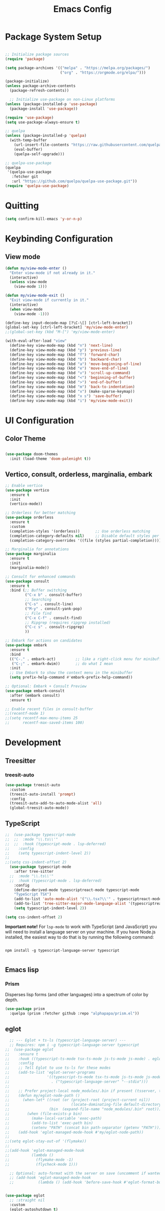 :PROPERTIES:
:header-args: :results silent
:END:
#+title: Emacs Config
#+PROPERTY: header-args:emacs-lisp :tangle ./init.el :mkdirp yes

* Package System Setup

#+begin_src emacs-lisp

  ;; Initialize package sources
  (require 'package)

  (setq package-archives '(("melpa" . "https://melpa.org/packages/")
                           ("org" . "https://orgmode.org/elpa/")))

  (package-initialize)
  (unless package-archive-contents
    (package-refresh-contents))

    ;; Initialize use-package on non-Linux platforms
  (unless (package-installed-p 'use-package)
    (package-install 'use-package))

  (require 'use-package)
  (setq use-package-always-ensure t)

  ;; quelpa
  (unless (package-installed-p 'quelpa)
    (with-temp-buffer
      (url-insert-file-contents "https://raw.githubusercontent.com/quelpa/quelpa/master/quelpa.el")
      (eval-buffer)
      (quelpa-self-upgrade)))

  ;; quelpa-use-package
  (quelpa
   '(quelpa-use-package
     :fetcher git
     :url "https://github.com/quelpa/quelpa-use-package.git"))
  (require 'quelpa-use-package)
#+end_src

* Quitting
#+begin_src emacs-lisp
(setq confirm-kill-emacs 'y-or-n-p)
#+end_src

* Keybinding Configuration

** View mode

#+begin_src emacs-lisp
  (defun my/view-mode-enter ()
    "Enter view-mode if not already in it."
    (interactive)
    (unless view-mode
      (view-mode 1)))

  (defun my/view-mode-exit ()
    "Exit view-mode if currently in it."
    (interactive)
    (when view-mode
      (view-mode -1)))

  (define-key input-decode-map [?\C-\[] [ctrl-left-bracket])
  (global-set-key [ctrl-left-bracket] 'my/view-mode-enter)
  ;;(global-set-key (kbd "M-[") 'my/view-mode-enter)

  (with-eval-after-load "view"
    (define-key view-mode-map (kbd "n") 'next-line)
    (define-key view-mode-map (kbd "p") 'previous-line)
    (define-key view-mode-map (kbd "f") 'forward-char)
    (define-key view-mode-map (kbd "b") 'backward-char)
    (define-key view-mode-map (kbd "a") 'move-beginning-of-line)
    (define-key view-mode-map (kbd "e") 'move-end-of-line)
    (define-key view-mode-map (kbd "v") 'scroll-up-command)
    (define-key view-mode-map (kbd "<") 'beginning-of-buffer)
    (define-key view-mode-map (kbd ">") 'end-of-buffer)
    (define-key view-mode-map (kbd "m") 'back-to-indentation)
    (define-key view-mode-map (kbd "x") (make-sparse-keymap))
    (define-key view-mode-map (kbd "x s") 'save-buffer)
    (define-key view-mode-map (kbd "i") 'my/view-mode-exit))
#+end_src

* UI Configuration

** Color Theme

#+begin_src emacs-lisp

(use-package doom-themes
  :init (load-theme 'doom-palenight t))

#+end_src

** Vertico, consult, orderless, marginalia, embark

#+begin_src emacs-lisp
  ;; Enable vertico
  (use-package vertico
    :ensure t
    :init
    (vertico-mode))

  ;; Orderless for better matching
  (use-package orderless
    :ensure t
    :custom
    (completion-styles '(orderless))       ;; Use orderless matching
    (completion-category-defaults nil)     ;; Disable default styles per category
    (completion-category-overrides '((file (styles partial-completion))))) ;; Better file completion

  ;; Marginalia for annotations
  (use-package marginalia
    :ensure t
    :init
    (marginalia-mode))

  ;; Consult for enhanced commands
  (use-package consult
    :ensure t
    :bind (;; Buffer switching
           ("C-x b" . consult-buffer)
           ;; Searching
           ("C-s" . consult-line)
           ("M-y" . consult-yank-pop)
           ;; File find
           ("C-x C-f" . consult-find)
           ;; Ripgrep (requires ripgrep installed)
           ("C-c s" . consult-ripgrep)
           ))

  ;; Embark for actions on candidates
  (use-package embark
    :ensure t
    :bind
    (("C-." . embark-act)         ;; like a right-click menu for minibuffer
     ("C-;" . embark-dwim))       ;; do what I mean
    :init
    ;; Use Embark to show the context menu in the minibuffer
    (setq prefix-help-command #'embark-prefix-help-command))

  ;; Optional: Embark + Consult Preview
  (use-package embark-consult
    :after (embark consult)
    :ensure t)

  ;; Enable recent files in consult-buffer
  ;;(recentf-mode 1)
  ;;(setq recentf-max-menu-items 25
  ;;      recentf-max-saved-items 100)

#+end_src
* Development

** Treesitter

*** treesit-auto

#+begin_src emacs-lisp
(use-package treesit-auto
  :custom
  (treesit-auto-install 'prompt)
  :config
  (treesit-auto-add-to-auto-mode-alist 'all)
  (global-treesit-auto-mode))
#+end_src

** TypeScript

#+begin_src emacs-lisp
  ;;  (use-package typescript-mode
  ;;  ;;  :mode "\\.ts\\'"
  ;;  ;;  :hook (typescript-mode . lsp-deferred)
  ;;    :config
  ;;    (setq typescript-indent-level 2))
  ;;
  ;;(setq css-indent-offset 2)
    (use-package typescript-mode
      :after tree-sitter
    ;;  :mode "\\.ts\\'"
    ;;  :hook (typescript-mode . lsp-deferred)
      :config
      (define-derived-mode typescriptreact-mode typescript-mode
      "TypeScript TSX")
      (add-to-list 'auto-mode-alist '("\\.tsx?\\'" . typescriptreact-mode))
      (add-to-list 'tree-sitter-major-mode-language-alist '(typescriptreact-mode . tsx))
      (setq typescript-indent-level 2))

  (setq css-indent-offset 2)

#+end_src

*Important note!*  For =lsp-mode= to work with TypeScript (and JavaScript) you will need to install a language server on your machine.  If you have Node.js installed, the easiest way to do that is by running the following command:

#+begin_src shell :tangle no

npm install -g typescript-language-server typescript

#+end_src

** Emacs lisp

*** Prism

Disperses lisp forms (and other languages) into a spectrum of color by depth. 

#+begin_src emacs-lisp
  (use-package prism
    :quelpa (prism :fetcher github :repo "alphapapa/prism.el"))
#+end_src

** eglot


#+begin_src emacs-lisp
    ;; --- Eglot + ts-ls (typescript-language-server) ---
    ;; Requires: npm i -g typescript-language-server typescript
  ;;  (use-package eglot
  ;;    :ensure t
  ;;    :hook ((typescript-ts-mode tsx-ts-mode js-ts-mode js-mode) . eglot-ensure)
  ;;    :config
  ;;    ;; Tell Eglot to use ts-ls for these modes
  ;;    (add-to-list 'eglot-server-programs
  ;;                 '((typescript-ts-mode tsx-ts-mode js-ts-mode js-mode)
  ;;                   . ("typescript-language-server" "--stdio")))
  ;;
  ;;    ;; Prefer project-local node_modules/.bin if present (tsserver, ts-ls)
  ;;    (defun my/eglot-node-path ()
  ;;      (when-let* ((root (or (project-root (project-current nil))
  ;;                            (locate-dominating-file default-directory "package.json")))
  ;;                  (bin  (expand-file-name "node_modules/.bin" root)))
  ;;        (when (file-exists-p bin)
  ;;          (make-local-variable 'exec-path)
  ;;          (add-to-list 'exec-path bin)
  ;;          (setenv "PATH" (concat bin path-separator (getenv "PATH"))))))
  ;;    (add-hook 'eglot-managed-mode-hook #'my/eglot-node-path))
  ;;
  ;;(setq eglot-stay-out-of '(flymake))
  ;;
  ;;(add-hook 'eglot-managed-mode-hook
  ;;          (lambda ()
  ;;            (flymake-mode -1)
  ;;            (flycheck-mode 1)))

    ;; Optional: auto-format with the server on save (uncomment if wanted)
    ;; (add-hook 'eglot-managed-mode-hook
    ;;           (lambda () (add-hook 'before-save-hook #'eglot-format-buffer nil t)))


  (use-package eglot
    ;; :straight nil
    :custom
    (eglot-autoshutdown t)
    :hook
    (eglot-managed-mode . me/flymake-eslint-enable-maybe)
    (typescript-ts-base-mode . eglot-ensure)
    :init
    (put 'eglot-server-programs 'safe-local-variable 'listp)
    :config
    ;; (add-to-list 'eglot-stay-out-of 'eldoc-documentation-strategy)
    ;; (put 'eglot-error 'flymake-overlay-control nil)
    ;; (put 'eglot-warning 'flymake-overlay-control nil)
    (setq eglot-confirm-server-initiated-edits nil)
    (advice-add 'eglot--apply-workspace-edit :after #'me/project-save)
    (advice-add 'project-kill-buffers :before #'me/eglot-shutdown-project)
    :preface
    (defun me/eglot-shutdown-project ()
      "Kill the LSP server for the current project if it exists."
      (when-let ((server (eglot-current-server)))
        (ignore-errors (eglot-shutdown server)))))
#+end_src

** Flymake

#+begin_src emacs-lisp
    ;;  (use-package flymake-eslint
    ;;    :ensure t
    ;;    :hook ((js-ts-mode tsx-ts-mode typescript-ts-mode) . flymake-eslint-enable))
    ;;
    ;;

    ;;; --- Flymake + ESLint (stdin/json), no project edits required ---
    ;;; -*- lexical-binding: t; -*-
    ;;; Flymake + ESLint via stdin/json (shows eslint + prettier/prettier)
    ;;; -*- lexical-binding: t; -*-
    ;;; -*- lexical-binding: t; -*-
    ;;; -*- lexical-binding: t; -*-
  (use-package flymake-eslint
    :preface
    (defun me/flymake-eslint-enable-maybe ()
      "Enable `flymake-eslint' based on the project configuration.
  Search for the project ESLint configuration to determine whether the buffer
  should be checked."
      (when-let* ((root (locate-dominating-file (buffer-file-name) "package.json"))
                  (rc (locate-file ".eslintrc" (list root) '(".js" ".json"))))
        (make-local-variable 'exec-path)
        (push (file-name-concat root "node_modules" ".bin") exec-path)
        (flymake-eslint-enable))))

  (use-package flymake
    ;; :straight nil
    :custom
    (flymake-fringe-indicator-position nil))


  (defun my/eslint-fix-buffer ()
    "Run eslint --fix on the current file and reload buffer."
    (interactive)
    (when (and buffer-file-name
               (file-exists-p buffer-file-name))
      (shell-command (format "npx eslint %s --fix"
                             (shell-quote-argument buffer-file-name)))
      (revert-buffer :ignore-auto :noconfirm)))
#+end_src

* Git

#+begin_src emacs-lisp

  (use-package magit
    :commands magit-status
    :custom
    (magit-display-buffer-function #'magit-display-buffer-same-window-except-diff-v1))

  ;; NOTE: Make sure to configure a GitHub token before using this package!
  ;; - https://magit.vc/manual/forge/Token-Creation.html#Token-Creation
  ;; - https://magit.vc/manual/ghub/Getting-Started.html#Getting-Started
  (use-package forge 
    :after magit)

#+end_src

** Diff

*** Difftastic

#+begin_src shell :tangle no
  sudo dnf install difftastic
#+end_src

#+begin_src emacs-lisp
  ;; shows git diff almost like vscode, gitlab, github etc.
  (use-package difftastic
    :ensure t
    :init
    ;; Use transient arguments by default (so C-u C-u works nicely)
    (setq difftastic-use-transient-arguments t))

  ;; by default it opens diff in a split window
  ;; let's make it open in a new tab
  (add-to-list 'display-buffer-alist
  	     '("\\*difftastic.*"
  	       (display-buffer-in-tab)
  	       (tab-name . "Difftastic")))
#+end_src

*** Diff-hl

#+begin_src emacs-lisp
  (use-package diff-hl)
  (global-diff-hl-mode)
#+end_src

** Timemachine

#+begin_src emacs-lisp
  (use-package git-timemachine)
#+end_src

* Org

** Spaced repetition

#+begin_src emacs-lisp
  (defun my/update-next-repeat ()
    "Update review metadata for the current org heading."
    (interactive)
    (unless (derived-mode-p 'org-mode)
      (error "Not in org-mode"))

    (unless (org-at-heading-p)
      (org-back-to-heading t))

    (let* ((today (format-time-string "%Y-%m-%d"))
  	 (last-repeat today)
  	 (current-interval (string-to-number
  			    (or (org-entry-get nil "REPEAT_INTERVAL") "1")))
  	 (next-interval (* 2 current-interval))
  	 (next-repeat (format-time-string
  		       "%Y-%m-%d"
  		       (time-add (current-time)
  				 (days-to-time next-interval)))))
      (org-entry-put nil "LAST_REPEAT" last-repeat)
      (org-entry-put nil "REPEAT_INTERVAL" (number-to-string next-interval))
      (org-entry-put nil "SCHEDULED" next-repeat)

      (message "Review updated: NEXT_REPEAT set to %s (interval: %d days)"
  	     next-repeat next-interval)))
#+end_src

* OS operations

** app-launcher
#+begin_src emacs-lisp
  ;;; app-launcher.el --- Launch applications from Emacs -*- lexical-binding: t -*-

  ;; Author: Sebastien Waegeneire
  ;; Created: 2020
  ;; License: GPL-3.0-or-later
  ;; Version: 0.1
  ;; Package-Requires: ((emacs "27.1"))
  ;; Homepage: https://github.com/sebastienwae/app-launcher

  ;; This file is not part of GNU Emacs.

  ;; This program is free software: you can redistribute it and/or modify
  ;; it under the terms of the GNU General Public License as published by
  ;; the Free Software Foundation, either version 3 of the License, or
  ;; (at your option) any later version.

  ;; This program is distributed in the hope that it will be useful,
  ;; but WITHOUT ANY WARRANTY; without even the implied warranty of
  ;; MERCHANTABILITY or FITNESS FOR A PARTICULAR PURPOSE.  See the
  ;; GNU General Public License for more details.

  ;; You should have received a copy of the GNU General Public License
  ;; along with this program.  If not, see <http://www.gnu.org/licenses/>.

  ;;; Commentary:

  ;; app-launcher define the `app-launcher-run-app' command which uses
  ;; Emacs standard completion feature to select an application installed
  ;; on your machine and launch it.

  ;;; Acknowledgements:

  ;; This package uses code from the Counsel package by Oleh Krehel.
  ;; https://github.com/abo-abo/swiper

  (require 'xdg)
  (require 'cl-seq)

  (defcustom app-launcher-apps-directories
    (mapcar (lambda (dir) (expand-file-name "applications" dir))
  	  (cons (xdg-data-home)
  		(xdg-data-dirs)))
    "Directories in which to search for applications (.desktop files)."
    :type '(repeat directory))

  (defcustom app-launcher--annotation-function #'app-launcher--annotation-function-default
    "Define the function that genereate the annotation for each completion choices."
    :type 'function)

  (defcustom app-launcher--action-function #'app-launcher--action-function-default
    "Define the function that is used to run the selected application."
    :type 'function)

  (defvar app-launcher--cache nil
    "Cache of desktop files data.")

  (defvar app-launcher--cache-timestamp nil
    "Time when we last updated the cached application list.")

  (defvar app-launcher--cached-files nil
    "List of cached desktop files.")

  (defun app-launcher-list-desktop-files ()
    "Return an alist of all Linux applications.
  Each list entry is a pair of (desktop-name . desktop-file).
  This function always returns its elements in a stable order."
    (let ((hash (make-hash-table :test #'equal))
  	result)
      (dolist (dir app-launcher-apps-directories)
        (when (file-exists-p dir)
  	(let ((dir (file-name-as-directory dir)))
  	  (dolist (file (directory-files-recursively dir ".*\\.desktop$"))
  	    (let ((id (subst-char-in-string ?/ ?- (file-relative-name file dir))))
  	      (when (and (not (gethash id hash)) (file-readable-p file))
  		(push (cons id file) result)
  		(puthash id file hash)))))))
      result))

  (defun app-launcher-parse-files (files)
    "Parse the .desktop files to return usable informations."
    (let ((hash (make-hash-table :test #'equal)))
      (dolist (entry files hash)
        (let ((file (cdr entry)))
  	(with-temp-buffer
  	  (insert-file-contents file)
  	  (goto-char (point-min))
  	  (let ((start (re-search-forward "^\\[Desktop Entry\\] *$" nil t))
  		(end (re-search-forward "^\\[" nil t))
  		(visible t)
  		name comment exec)
  	    (catch 'break
  	      (unless start
  		(message "Warning: File %s has no [Desktop Entry] group" file)
  		(throw 'break nil))

  	      (goto-char start)
  	      (when (re-search-forward "^\\(Hidden\\|NoDisplay\\) *= *\\(1\\|true\\) *$" end t)
  		(setq visible nil))
  	      (setq name (match-string 1))

  	      (goto-char start)
  	      (unless (re-search-forward "^Type *= *Application *$" end t)
  		(throw 'break nil))
  	      (setq name (match-string 1))

  	      (goto-char start)
  	      (unless (re-search-forward "^Name *= *\\(.+\\)$" end t)
  		;;(push file counsel-linux-apps-faulty)
  		(message "Warning: File %s has no Name" file)
  		(throw 'break nil))
  	      (setq name (match-string 1))

  	      (goto-char start)
  	      (when (re-search-forward "^Comment *= *\\(.+\\)$" end t)
  		(setq comment (match-string 1)))

  	      (goto-char start)
  	      (unless (re-search-forward "^Exec *= *\\(.+\\)$" end t)
  		;; Don't warn because this can technically be a valid desktop file.
  		(throw 'break nil))
  	      (setq exec (match-string 1))

  	      (goto-char start)
  	      (when (re-search-forward "^TryExec *= *\\(.+\\)$" end t)
  		(let ((try-exec (match-string 1)))
  		  (unless (locate-file try-exec exec-path nil #'file-executable-p)
  		    (throw 'break nil))))

  	      (puthash name
  		       (list (cons 'file file)
  			     (cons 'exec exec)
  			     (cons 'comment comment)
  			     (cons 'visible visible))
  		       hash))))))))

  (defun app-launcher-list-apps ()
    "Return list of all Linux .desktop applications."
    (let* ((new-desktop-alist (app-launcher-list-desktop-files))
  	 (new-files (mapcar 'cdr new-desktop-alist)))
      (unless (and (equal new-files app-launcher--cached-files)
  		 (null (cl-find-if
  			(lambda (file)
  			  (time-less-p
  			   app-launcher--cache-timestamp
  			   (nth 5 (file-attributes file))))
  			new-files)))
        (setq app-launcher--cache (app-launcher-parse-files new-desktop-alist))
        (setq app-launcher--cache-timestamp (current-time))
        (setq app-launcher--cached-files new-files)))
    app-launcher--cache)

  (defun app-launcher--annotation-function-default (choice)
    "Default function to annotate the completion choices."
    (let ((str (cdr (assq 'comment (gethash choice app-launcher--cache)))))
      (when str (concat " - " (propertize str 'face 'completions-annotations)))))

  (defun app-launcher--action-function-default (selected)
    "Default function used to run the selected application."
    (let* ((exec (cdr (assq 'exec (gethash selected app-launcher--cache))))
  	 (command (let (result)
  		    (dolist (chunk (split-string exec " ") result)
  		      (unless (or (equal chunk "%U")
  				  (equal chunk "%F")
  				  (equal chunk "%u")
  				  (equal chunk "%f"))
  			(setq result (concat result chunk " ")))))))
      (call-process-shell-command command nil 0 nil)))

  ;;;###autoload
  (defun app-launcher-run-app (&optional arg)
    "Launch an application installed on your machine.
  When ARG is non-nil, ignore NoDisplay property in *.desktop files."
    (interactive)
    (let* ((candidates (app-launcher-list-apps))
  	 (result (completing-read
  		  "Run app: "
  		  (lambda (str pred flag)
  		    (if (eq flag 'metadata)
  			'(metadata
  			  (annotation-function . (lambda (choice)
  						   (funcall
  						    app-launcher--annotation-function
  						    choice))))
  		      (complete-with-action flag candidates str pred)))
  		  (lambda (x y)
  		    (if arg
  			t
  		      (cdr (assq 'visible y))))
  		  t nil 'app-launcher nil nil)))
      (funcall app-launcher--action-function result)))

  ;; Provide the app-launcher feature
  (provide 'app-launcher)
#+end_src

* Browsing

** Reddit
#+begin_src emacs-lisp
  (use-package reddigg)
#+end_src


